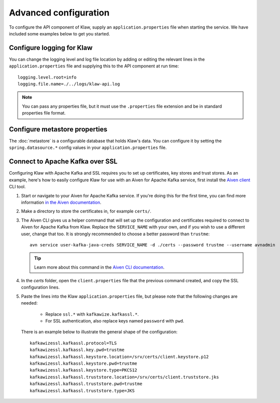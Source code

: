 Advanced configuration
======================

To configure the API component of Klaw, supply an ``application.properties`` file when starting the service. We have included some examples below to get you started.

Configure logging for Klaw
--------------------------

You can change the logging level and log file location by adding or editing the relevant lines in the ``application.properties`` file and supplying this to the API component at run time::

    logging.level.root=info
    logging.file.name=./../logs/klaw-api.log

.. note:: You can pass any properties file, but it must use the ``.properties`` file extension and be in standard properties file format.

Configure metastore properties
------------------------------

The :doc:`metastore` is a configurable database that holds Klaw's data. You can configure it by setting the ``spring.datasource.*`` config values in your ``application.properties`` file.

Connect to Apache Kafka over SSL
--------------------------------

Configuring Klaw with Apache Kafka and SSL requires you to set up certificates, key stores and trust stores. As an example, here's how to easily configure Klaw for use with an Aiven for Apache Kafka service, first install the `Aiven client <https://github.com/aiven/aiven-client>`_ CLI tool.

1. Start or navigate to your Aiven for Apache Kafka service. If you're doing this for the first time, you can find more information `in the Aiven documentation <https://docs.aiven.io/docs/products/kafka/getting-started.html>`_.

2. Make a directory to store the certificates in, for example ``certs/``.

3. The Aiven CLI gives us a helper command that will set up the configuration and certificates required to connect to Aiven for Apache Kafka from Klaw. Replace the ``SERVICE_NAME`` with your own, and if you wish to use a different user, change that too. It is strongly recommended to choose a better password than ``trustme``::

        avn service user-kafka-java-creds SERVICE_NAME -d ./certs --password trustme --username avnadmin

   .. tip:: Learn more about this command in the `Aiven CLI documentation <https://docs.aiven.io/docs/tools/cli/service/user.html#avn-service-user-kafka-java-creds>`_.

4.  In the `certs` folder, open the ``client.properties`` file that the previous command created, and copy the SSL configuration lines.

5. Paste the lines into the Klaw ``application.properties`` file, but please note that the following changes are needed:

       - Replace ``ssl.*`` with ``kafkawize.kafkassl.*``.
       - For SSL authentication, also replace keys named ``password`` with ``pwd``.
         
   There is an example below to illustrate the general shape of the configuration::

        kafkawizessl.kafkassl.protocol=TLS
        kafkawizessl.kafkassl.key.pwd=trustme
        kafkawizessl.kafkassl.keystore.location=/srv/certs/client.keystore.p12
        kafkawizessl.kafkassl.keystore.pwd=trustme
        kafkawizessl.kafkassl.keystore.type=PKCS12
        kafkawizessl.kafkassl.truststore.location=/srv/certs/client.truststore.jks
        kafkawizessl.kafkassl.truststore.pwd=trustme
        kafkawizessl.kafkassl.truststore.type=JKS


